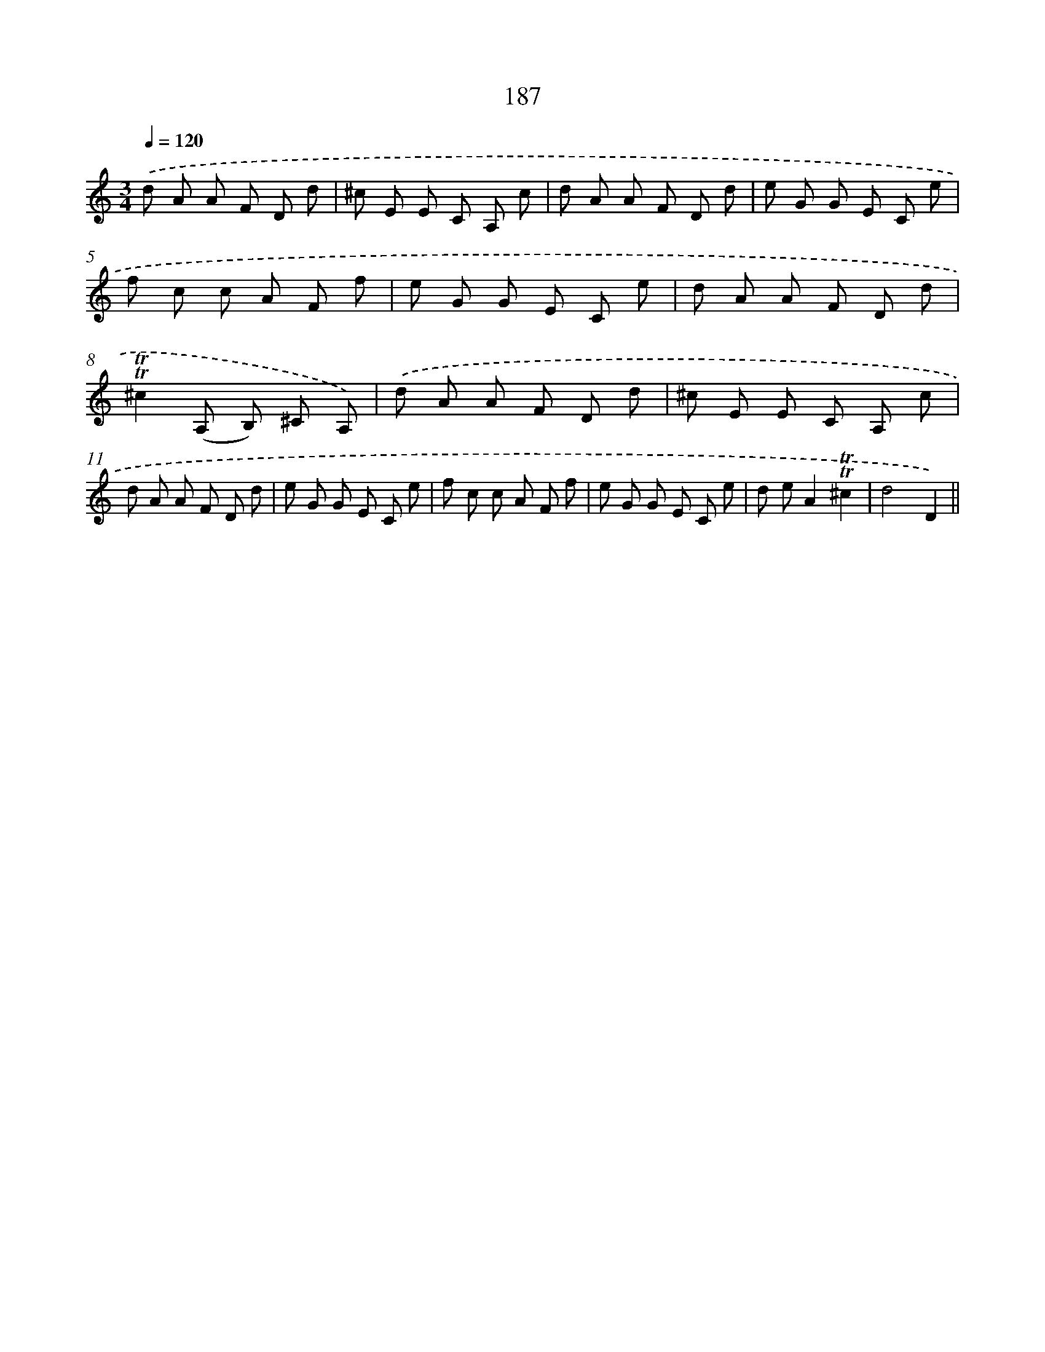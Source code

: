 X: 15723
T: 187
%%abc-version 2.0
%%abcx-abcm2ps-target-version 5.9.1 (29 Sep 2008)
%%abc-creator hum2abc beta
%%abcx-conversion-date 2018/11/01 14:37:56
%%humdrum-veritas 3799518393
%%humdrum-veritas-data 1149278492
%%continueall 1
%%barnumbers 0
L: 1/8
M: 3/4
Q: 1/4=120
K: C clef=treble
.('d A A F D d |
^c E E C A, c |
d A A F D d |
e G G E C e |
f c c A F f |
e G G E C e |
d A A F D d |
!trill!!trill!^c2(A, B,) ^C A,) |
.('d A A F D d |
^c E E C A, c |
d A A F D d |
e G G E C e |
f c c A F f |
e G G E C e |
d eA2!trill!!trill!^c2 |
d4D2) ||
